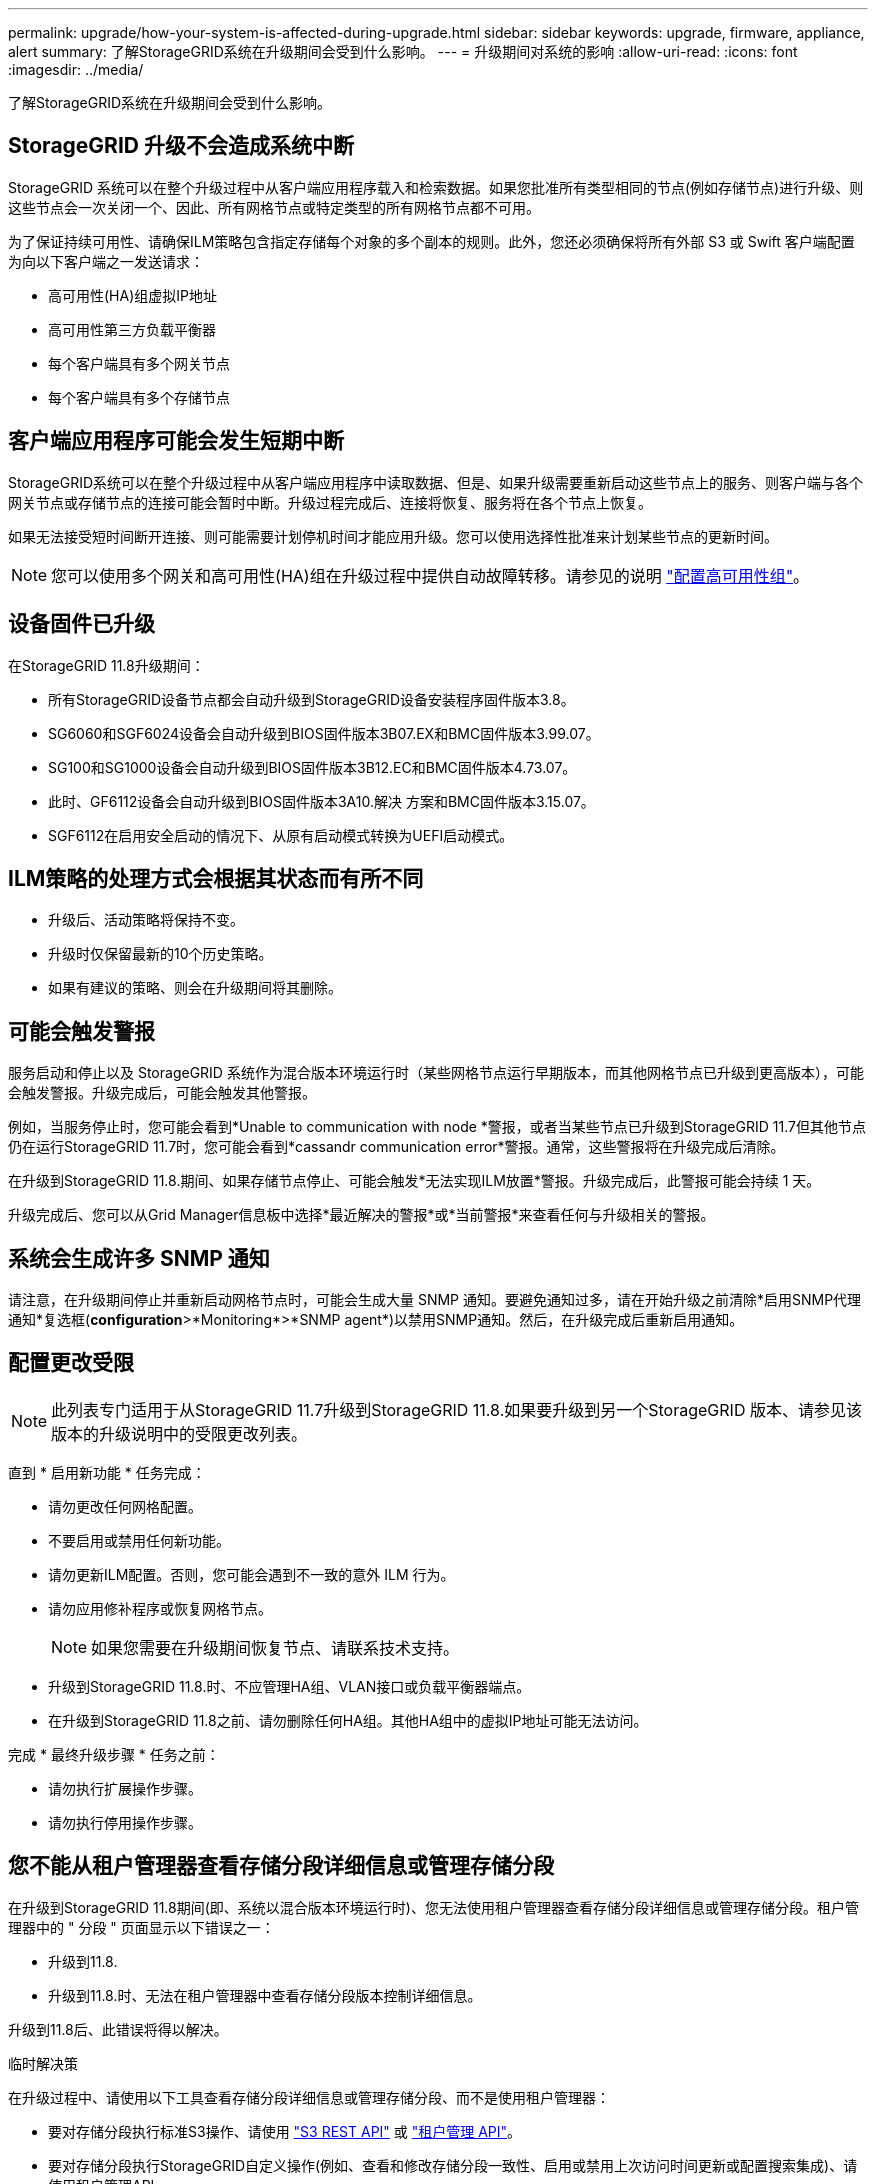 ---
permalink: upgrade/how-your-system-is-affected-during-upgrade.html 
sidebar: sidebar 
keywords: upgrade, firmware, appliance, alert 
summary: 了解StorageGRID系统在升级期间会受到什么影响。 
---
= 升级期间对系统的影响
:allow-uri-read: 
:icons: font
:imagesdir: ../media/


[role="lead"]
了解StorageGRID系统在升级期间会受到什么影响。



== StorageGRID 升级不会造成系统中断

StorageGRID 系统可以在整个升级过程中从客户端应用程序载入和检索数据。如果您批准所有类型相同的节点(例如存储节点)进行升级、则这些节点会一次关闭一个、因此、所有网格节点或特定类型的所有网格节点都不可用。

为了保证持续可用性、请确保ILM策略包含指定存储每个对象的多个副本的规则。此外，您还必须确保将所有外部 S3 或 Swift 客户端配置为向以下客户端之一发送请求：

* 高可用性(HA)组虚拟IP地址
* 高可用性第三方负载平衡器
* 每个客户端具有多个网关节点
* 每个客户端具有多个存储节点




== 客户端应用程序可能会发生短期中断

StorageGRID系统可以在整个升级过程中从客户端应用程序中读取数据、但是、如果升级需要重新启动这些节点上的服务、则客户端与各个网关节点或存储节点的连接可能会暂时中断。升级过程完成后、连接将恢复、服务将在各个节点上恢复。

如果无法接受短时间断开连接、则可能需要计划停机时间才能应用升级。您可以使用选择性批准来计划某些节点的更新时间。


NOTE: 您可以使用多个网关和高可用性(HA)组在升级过程中提供自动故障转移。请参见的说明 link:../admin/configure-high-availability-group.html["配置高可用性组"]。



== 设备固件已升级

在StorageGRID 11.8升级期间：

* 所有StorageGRID设备节点都会自动升级到StorageGRID设备安装程序固件版本3.8。
* SG6060和SGF6024设备会自动升级到BIOS固件版本3B07.EX和BMC固件版本3.99.07。
* SG100和SG1000设备会自动升级到BIOS固件版本3B12.EC和BMC固件版本4.73.07。
* 此时、GF6112设备会自动升级到BIOS固件版本3A10.解决 方案和BMC固件版本3.15.07。
* SGF6112在启用安全启动的情况下、从原有启动模式转换为UEFI启动模式。




== ILM策略的处理方式会根据其状态而有所不同

* 升级后、活动策略将保持不变。
* 升级时仅保留最新的10个历史策略。
* 如果有建议的策略、则会在升级期间将其删除。




== 可能会触发警报

服务启动和停止以及 StorageGRID 系统作为混合版本环境运行时（某些网格节点运行早期版本，而其他网格节点已升级到更高版本），可能会触发警报。升级完成后，可能会触发其他警报。

例如，当服务停止时，您可能会看到*Unable to communication with node *警报，或者当某些节点已升级到StorageGRID 11.7但其他节点仍在运行StorageGRID 11.7时，您可能会看到*cassandr communication error*警报。通常，这些警报将在升级完成后清除。

在升级到StorageGRID 11.8.期间、如果存储节点停止、可能会触发*无法实现ILM放置*警报。升级完成后，此警报可能会持续 1 天。

升级完成后、您可以从Grid Manager信息板中选择*最近解决的警报*或*当前警报*来查看任何与升级相关的警报。



== 系统会生成许多 SNMP 通知

请注意，在升级期间停止并重新启动网格节点时，可能会生成大量 SNMP 通知。要避免通知过多，请在开始升级之前清除*启用SNMP代理通知*复选框(*configuration*>*Monitoring*>*SNMP agent*)以禁用SNMP通知。然后，在升级完成后重新启用通知。



== 配置更改受限


NOTE: 此列表专门适用于从StorageGRID 11.7升级到StorageGRID 11.8.如果要升级到另一个StorageGRID 版本、请参见该版本的升级说明中的受限更改列表。

直到 * 启用新功能 * 任务完成：

* 请勿更改任何网格配置。
* 不要启用或禁用任何新功能。
* 请勿更新ILM配置。否则，您可能会遇到不一致的意外 ILM 行为。
* 请勿应用修补程序或恢复网格节点。
+

NOTE: 如果您需要在升级期间恢复节点、请联系技术支持。

* 升级到StorageGRID 11.8.时、不应管理HA组、VLAN接口或负载平衡器端点。
* 在升级到StorageGRID 11.8之前、请勿删除任何HA组。其他HA组中的虚拟IP地址可能无法访问。


完成 * 最终升级步骤 * 任务之前：

* 请勿执行扩展操作步骤。
* 请勿执行停用操作步骤。




== 您不能从租户管理器查看存储分段详细信息或管理存储分段

在升级到StorageGRID 11.8期间(即、系统以混合版本环境运行时)、您无法使用租户管理器查看存储分段详细信息或管理存储分段。租户管理器中的 " 分段 " 页面显示以下错误之一：

* 升级到11.8.
* 升级到11.8.时、无法在租户管理器中查看存储分段版本控制详细信息。


升级到11.8后、此错误将得以解决。

.临时解决策
在升级过程中、请使用以下工具查看存储分段详细信息或管理存储分段、而不是使用租户管理器：

* 要对存储分段执行标准S3操作、请使用 link:../s3/operations-on-buckets.html["S3 REST API"] 或 link:../tenant/understanding-tenant-management-api.html["租户管理 API"]。
* 要对存储分段执行StorageGRID自定义操作(例如、查看和修改存储分段一致性、启用或禁用上次访问时间更新或配置搜索集成)、请使用租户管理API。

